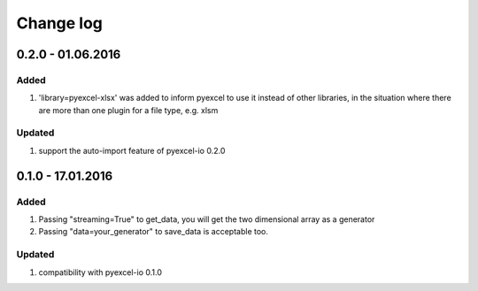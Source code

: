 Change log
================================================================================

0.2.0 - 01.06.2016
--------------------------------------------------------------------------------

Added
++++++++++++++++++++++++++++++++++++++++++++++++++++++++++++++++++++++++++++++++

#. 'library=pyexcel-xlsx' was added to inform pyexcel to use it instead of other libraries, in the situation where there are more than one plugin for a file type, e.g. xlsm

Updated
++++++++++++++++++++++++++++++++++++++++++++++++++++++++++++++++++++++++++++++++

#. support the auto-import feature of pyexcel-io 0.2.0


0.1.0 - 17.01.2016
--------------------------------------------------------------------------------

Added
++++++++++++++++++++++++++++++++++++++++++++++++++++++++++++++++++++++++++++++++

#. Passing "streaming=True" to get_data, you will get the two dimensional array as a generator
#. Passing "data=your_generator" to save_data is acceptable too.

Updated
++++++++++++++++++++++++++++++++++++++++++++++++++++++++++++++++++++++++++++++++
#. compatibility with pyexcel-io 0.1.0
